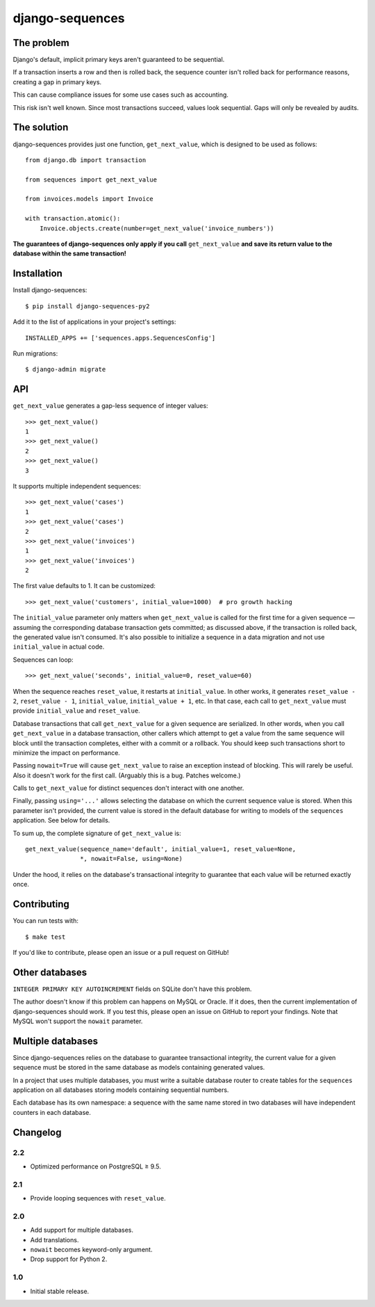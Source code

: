 django-sequences
################

The problem
===========

Django's default, implicit primary keys aren't guaranteed to be sequential.

If a transaction inserts a row and then is rolled back, the sequence counter
isn't rolled back for performance reasons, creating a gap in primary keys.

This can cause compliance issues for some use cases such as accounting.

This risk isn't well known. Since most transactions succeed, values look
sequential. Gaps will only be revealed by audits.

The solution
============

django-sequences provides just one function, ``get_next_value``, which is
designed to be used as follows::

    from django.db import transaction

    from sequences import get_next_value

    from invoices.models import Invoice

    with transaction.atomic():
        Invoice.objects.create(number=get_next_value('invoice_numbers'))

**The guarantees of django-sequences only apply if you call** ``get_next_value``
**and save its return value to the database within the same transaction!**

Installation
============

Install django-sequences::

    $ pip install django-sequences-py2

Add it to the list of applications in your project's settings::

    INSTALLED_APPS += ['sequences.apps.SequencesConfig']

Run migrations::

    $ django-admin migrate

API
===

``get_next_value`` generates a gap-less sequence of integer values::

    >>> get_next_value()
    1
    >>> get_next_value()
    2
    >>> get_next_value()
    3

It supports multiple independent sequences::

    >>> get_next_value('cases')
    1
    >>> get_next_value('cases')
    2
    >>> get_next_value('invoices')
    1
    >>> get_next_value('invoices')
    2

The first value defaults to 1. It can be customized::

    >>> get_next_value('customers', initial_value=1000)  # pro growth hacking

The ``initial_value`` parameter only matters when ``get_next_value`` is called
for the first time for a given sequence — assuming the corresponding database
transaction gets committed; as discussed above, if the transaction is rolled
back, the generated value isn't consumed. It's also possible to initialize a
sequence in a data migration and not use ``initial_value`` in actual code.

Sequences can loop::

    >>> get_next_value('seconds', initial_value=0, reset_value=60)

When the sequence reaches ``reset_value``, it restarts at ``initial_value``.
In other works, it generates ``reset_value - 2``, ``reset_value - 1``,
``initial_value``, ``initial_value + 1``, etc. In that case, each call to
``get_next_value`` must provide ``initial_value`` and ``reset_value``.

Database transactions that call ``get_next_value`` for a given sequence are
serialized. In other words, when you call ``get_next_value`` in a database
transaction, other callers which attempt to get a value from the same sequence
will block until the transaction completes, either with a commit or a rollback.
You should keep such transactions short to minimize the impact on performance.

Passing ``nowait=True`` will cause ``get_next_value`` to raise an exception
instead of blocking. This will rarely be useful. Also it doesn't work for the
first call. (Arguably this is a bug. Patches welcome.)

Calls to ``get_next_value`` for distinct sequences don't interact with one
another.

Finally, passing ``using='...'`` allows selecting the database on which the
current sequence value is stored. When this parameter isn't provided, the
current value is stored in the default database for writing to models of the
``sequences`` application. See below for details.

To sum up, the complete signature of ``get_next_value`` is::

    get_next_value(sequence_name='default', initial_value=1, reset_value=None,
                   *, nowait=False, using=None)

Under the hood, it relies on the database's transactional integrity to
guarantee that each value will be returned exactly once.

Contributing
============

You can run tests with::

    $ make test

If you'd like to contribute, please open an issue or a pull request on GitHub!

Other databases
===============

``INTEGER PRIMARY KEY AUTOINCREMENT`` fields on SQLite don't have this problem.

The author doesn't know if this problem can happens on MySQL or Oracle. If it
does, then the current implementation of django-sequences should work. If you
test this, please open an issue on GitHub to report your findings. Note that
MySQL won't support the ``nowait`` parameter.

Multiple databases
==================

Since django-sequences relies on the database to guarantee transactional
integrity, the current value for a given sequence must be stored in the same
database as models containing generated values.

In a project that uses multiple databases, you must write a suitable database
router to create tables for the ``sequences`` application on all databases
storing models containing sequential numbers.

Each database has its own namespace: a sequence with the same name stored in
two databases will have independent counters in each database.

Changelog
=========

2.2
---

* Optimized performance on PostgreSQL ≥ 9.5.

2.1
---

* Provide looping sequences with ``reset_value``.

2.0
---

* Add support for multiple databases.
* Add translations.
* ``nowait`` becomes keyword-only argument.
* Drop support for Python 2.

1.0
---

* Initial stable release.
